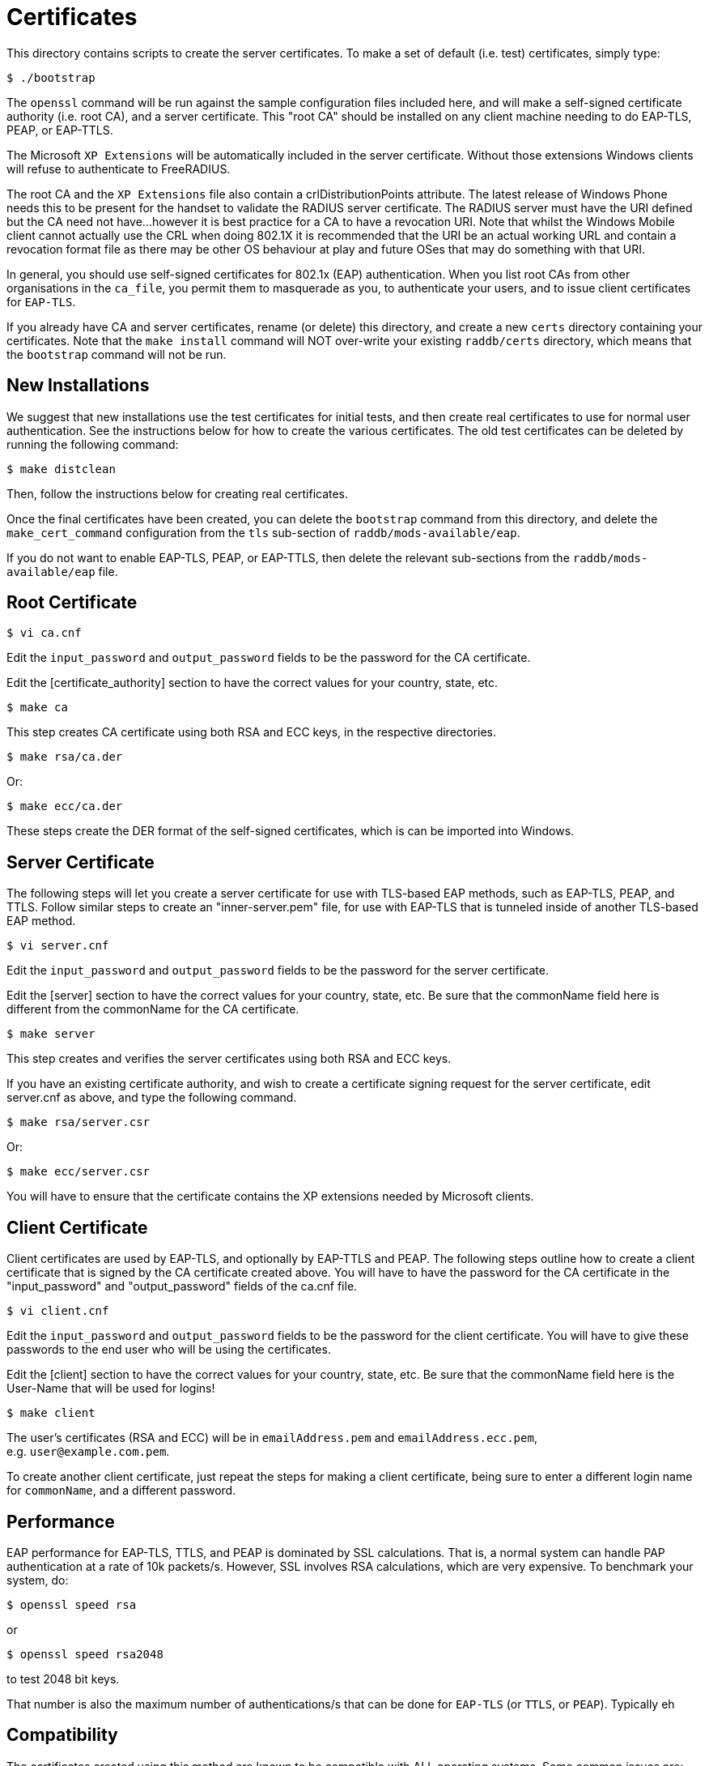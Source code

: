 = Certificates

This directory contains scripts to create the server certificates. To
make a set of default (i.e. test) certificates, simply type:

```
$ ./bootstrap
```

The `openssl` command will be run against the sample configuration
files included here, and will make a self-signed certificate authority
(i.e. root CA), and a server certificate. This "root CA" should be
installed on any client machine needing to do EAP-TLS, PEAP, or
EAP-TTLS.

The Microsoft `XP Extensions` will be automatically included in the
server certificate. Without those extensions Windows clients will refuse
to authenticate to FreeRADIUS.

The root CA and the `XP Extensions` file also contain a
crlDistributionPoints attribute. The latest release of Windows Phone
needs this to be present for the handset to validate the RADIUS server
certificate. The RADIUS server must have the URI defined but the CA need
not have…however it is best practice for a CA to have a revocation URI.
Note that whilst the Windows Mobile client cannot actually use the CRL
when doing 802.1X it is recommended that the URI be an actual working
URL and contain a revocation format file as there may be other OS
behaviour at play and future OSes that may do something with that URI.

In general, you should use self-signed certificates for 802.1x (EAP)
authentication. When you list root CAs from other organisations in the
`ca_file`, you permit them to masquerade as you, to authenticate your
users, and to issue client certificates for `EAP-TLS`.

If you already have CA and server certificates, rename (or delete) this
directory, and create a new `certs` directory containing your
certificates. Note that the `make install` command will NOT over-write
your existing `raddb/certs` directory, which means that the
`bootstrap` command will not be run.

== New Installations

We suggest that new installations use the test certificates for initial
tests, and then create real certificates to use for normal user
authentication. See the instructions below for how to create the various
certificates. The old test certificates can be deleted by running the
following command:

```
$ make distclean
```

Then, follow the instructions below for creating real certificates.

Once the final certificates have been created, you can delete the
`bootstrap` command from this directory, and delete the
`make_cert_command` configuration from the `tls` sub-section of
`raddb/mods-available/eap`.

If you do not want to enable EAP-TLS, PEAP, or EAP-TTLS, then delete the
relevant sub-sections from the `raddb/mods-available/eap` file.

== Root Certificate

```
$ vi ca.cnf
```

Edit the `input_password` and `output_password` fields to be the
password for the CA certificate.

Edit the [certificate_authority] section to have the correct values for
your country, state, etc.

```
$ make ca
```

This step creates CA certificate using both RSA and ECC keys, in the respective
directories.

```
$ make rsa/ca.der
```

Or:

```
$ make ecc/ca.der
```

These steps create the DER format of the self-signed certificates, which is can
be imported into Windows.

== Server Certificate

The following steps will let you create a server certificate for use
with TLS-based EAP methods, such as EAP-TLS, PEAP, and TTLS. Follow
similar steps to create an "inner-server.pem" file, for use with
EAP-TLS that is tunneled inside of another TLS-based EAP method.

```
$ vi server.cnf
```

Edit the `input_password` and `output_password` fields to be the
password for the server certificate.

Edit the [server] section to have the correct values for your country,
state, etc. Be sure that the commonName field here is different from the
commonName for the CA certificate.

```
$ make server
```

This step creates and verifies the server certificates using both RSA and ECC
keys.

If you have an existing certificate authority, and wish to create a
certificate signing request for the server certificate, edit server.cnf
as above, and type the following command.

```
$ make rsa/server.csr
```

Or:

```
$ make ecc/server.csr
```

You will have to ensure that the certificate contains the XP extensions
needed by Microsoft clients.

== Client Certificate

Client certificates are used by EAP-TLS, and optionally by EAP-TTLS and
PEAP. The following steps outline how to create a client certificate
that is signed by the CA certificate created above. You will have to
have the password for the CA certificate in the "input_password" and
"output_password" fields of the ca.cnf file.

```
$ vi client.cnf
```

Edit the `input_password` and `output_password` fields to be the
password for the client certificate. You will have to give these
passwords to the end user who will be using the certificates.

Edit the [client] section to have the correct values for your country,
state, etc. Be sure that the commonName field here is the User-Name that
will be used for logins!

```
$ make client
```

The user's certificates (RSA and ECC) will be in `emailAddress.pem` and
`emailAddress.ecc.pem`, e.g. `user@example.com.pem`.

To create another client certificate, just repeat the steps for making a
client certificate, being sure to enter a different login name for `commonName`,
and a different password.

== Performance

EAP performance for EAP-TLS, TTLS, and PEAP is dominated by SSL
calculations. That is, a normal system can handle PAP authentication at
a rate of 10k packets/s. However, SSL involves RSA calculations, which
are very expensive. To benchmark your system, do:

```
$ openssl speed rsa
```

or

```
$ openssl speed rsa2048
```

to test 2048 bit keys.

That number is also the maximum number of authentications/s that can
be done for `EAP-TLS` (or `TTLS`, or `PEAP`).  Typically eh

== Compatibility

The certificates created using this method are known to be compatible
with ALL operating systems. Some common issues are:

* Most systems now require certain OIDs in the certificates. If it doesn’t see
  them, it will stop doing EAP. The most visible effect is that the client
  starts EAP, gets a few `Access-Challenge` packets, and then a little while
  later re-starts EAP. If this happens, see the FAQ, and the comments in
  `raddb/mods-available/eap` for how to fix it.

* Windows requires the root certificates to be on the client PC. If it
  doesn’t have them, you will see the same issue as above.

* Windows XP post SP2 has a bug where it has problems with certificate
  chains. i.e. if the server certificate is an intermediate one, and not a
  root one, then authentication will silently fail, as above.

* Some versions of Windows CE cannot handle 4K RSA certificates. They
  will (again) silently fail, as above.

* In none of these cases will Windows give the end user any reasonable
  error message describing what went wrong. This leads people to blame the
  RADIUS server. That blame is misplaced.

* Certificate chains of more than 64K bytes are likely to not
  work.  Most clients cannot handle 64K certificate chains. Most Access
  Points will shut down the EAP session after about 50 round trips,
  while 64K certificate chains will take about 60 round trips. So
  don’t use large certificate chains. They will only work after
  everyone upgrade everything in the network.

* All other operating systems are known to work with EAP and FreeRADIUS.
  This includes Linux, *BSD, Mac OS X, Solaris, etc. along with all
  known embedded systems, phones, WiFi devices, etc.

// Copyright (C) 2025 Network RADIUS SAS.  Licenced under CC-by-NC 4.0.
// This documentation was developed by Network RADIUS SAS.
